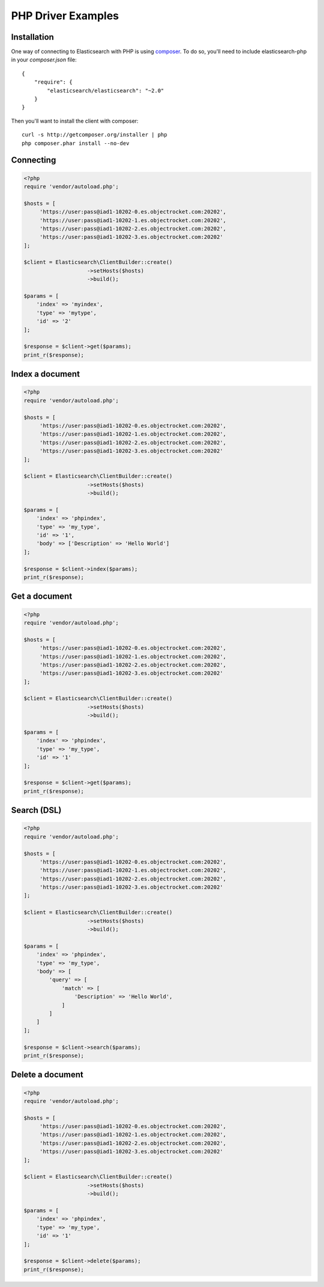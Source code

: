 PHP Driver Examples
===================

Installation
-------------
One way of connecting to Elasticsearch with PHP is using `composer <https://getcomposer.org/>`_.  To do so, you'll need to include elasticsearch-php in your `composer.json` file:

::

  {
      "require": {
          "elasticsearch/elasticsearch": "~2.0"
      }
  }

Then you'll want to install the client with composer:

::

  curl -s http://getcomposer.org/installer | php
  php composer.phar install --no-dev

Connecting
-----------

.. code-block:: php

  <?php
  require 'vendor/autoload.php';
  
  $hosts = [
       'https://user:pass@iad1-10202-0.es.objectrocket.com:20202',
       'https://user:pass@iad1-10202-1.es.objectrocket.com:20202',
       'https://user:pass@iad1-10202-2.es.objectrocket.com:20202',
       'https://user:pass@iad1-10202-3.es.objectrocket.com:20202'
  ];
  
  $client = Elasticsearch\ClientBuilder::create()
                      ->setHosts($hosts)
                      ->build();
  
  $params = [
      'index' => 'myindex',
      'type' => 'mytype',
      'id' => '2'
  ];
  
  $response = $client->get($params);
  print_r($response);


Index a document
----------------

.. code-block:: php
 
  <?php
  require 'vendor/autoload.php';
  
  $hosts = [
       'https://user:pass@iad1-10202-0.es.objectrocket.com:20202',
       'https://user:pass@iad1-10202-1.es.objectrocket.com:20202',
       'https://user:pass@iad1-10202-2.es.objectrocket.com:20202',
       'https://user:pass@iad1-10202-3.es.objectrocket.com:20202'
  ];
  
  $client = Elasticsearch\ClientBuilder::create()
                      ->setHosts($hosts)
                      ->build();
  
  $params = [
      'index' => 'phpindex',
      'type' => 'my_type',
      'id' => '1',
      'body' => ['Description' => 'Hello World']
  ];
  
  $response = $client->index($params);
  print_r($response);

Get a document
---------------

.. code-block:: php

  <?php
  require 'vendor/autoload.php';
  
  $hosts = [
       'https://user:pass@iad1-10202-0.es.objectrocket.com:20202',
       'https://user:pass@iad1-10202-1.es.objectrocket.com:20202',
       'https://user:pass@iad1-10202-2.es.objectrocket.com:20202',
       'https://user:pass@iad1-10202-3.es.objectrocket.com:20202'
  ];
  
  $client = Elasticsearch\ClientBuilder::create()
                      ->setHosts($hosts)
                      ->build();
  
  $params = [
      'index' => 'phpindex',
      'type' => 'my_type',
      'id' => '1'
  ];
  
  $response = $client->get($params);
  print_r($response);

Search (DSL) 
-------------

.. code-block:: php

  <?php
  require 'vendor/autoload.php';
  
  $hosts = [
       'https://user:pass@iad1-10202-0.es.objectrocket.com:20202',
       'https://user:pass@iad1-10202-1.es.objectrocket.com:20202',
       'https://user:pass@iad1-10202-2.es.objectrocket.com:20202',
       'https://user:pass@iad1-10202-3.es.objectrocket.com:20202'
  ];
  
  $client = Elasticsearch\ClientBuilder::create()
                      ->setHosts($hosts)
                      ->build();
  
  $params = [
      'index' => 'phpindex',
      'type' => 'my_type',
      'body' => [
          'query' => [
              'match' => [
                  'Description' => 'Hello World',
              ]
          ]
      ]
  ];
  
  $response = $client->search($params);
  print_r($response);

Delete a document
------------------

.. code-block:: php

  <?php
  require 'vendor/autoload.php';
  
  $hosts = [
       'https://user:pass@iad1-10202-0.es.objectrocket.com:20202',
       'https://user:pass@iad1-10202-1.es.objectrocket.com:20202',
       'https://user:pass@iad1-10202-2.es.objectrocket.com:20202',
       'https://user:pass@iad1-10202-3.es.objectrocket.com:20202'
  ];
  
  $client = Elasticsearch\ClientBuilder::create()
                      ->setHosts($hosts)
                      ->build();
  
  $params = [
      'index' => 'phpindex',
      'type' => 'my_type',
      'id' => '1'
  ];
  
  $response = $client->delete($params);
  print_r($response);

